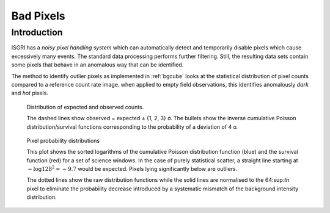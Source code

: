Bad Pixels
==========

Introduction
------------

ISGRI has a *noisy pixel handling system* which can automatically
detect and temporarily disable pixels which cause excessively many
events. The standard data processing performs further
filtering. Still, the resulting data sets contain some pixels that
behave in an anomalous way that can be identified.

The method to identify outlier pixels as implemented in :ref:`bgcube`
looks at the statistical distribution of pixel counts compared to a
reference count rate image. when applied to empty field observations,
this identifies anomalously *dark* and *hot* pixels.

.. figure:: images/badpixel_counts_scatter.png
   :alt: scatter plot of actual vs. expected counts

   Distribution of expected and observed counts.

   The dashed lines show observed = expected ± {1, 2, 3} σ. The
   bullets show the inverse cumulative Poisson distribution/survival
   functions corresponding to the probability of a deviation of 4 σ.

.. figure:: images/badpixel_logcdf_sort.png
   :alt: sorted log(cdf) per pixel for a set of SCWs

   Pixel probability distributions

   This plot shows the sorted logarithms of the cumulative Poisson
   distribution function (blue) and the survival function (red) for a
   set of science windows. In the case of purely statistical scatter,
   a straight line starting at :math:`-\log 128^2 \approx -9.7` would
   be expected. Pixels lying significantly below are outliers.

   The dotted lines show the raw distribution functions while the
   solid lines are normalised to the 64:sup:`th` pixel to eliminate
   the probability decrease introduced by a systematic mismatch of the
   background intensity distribution.
